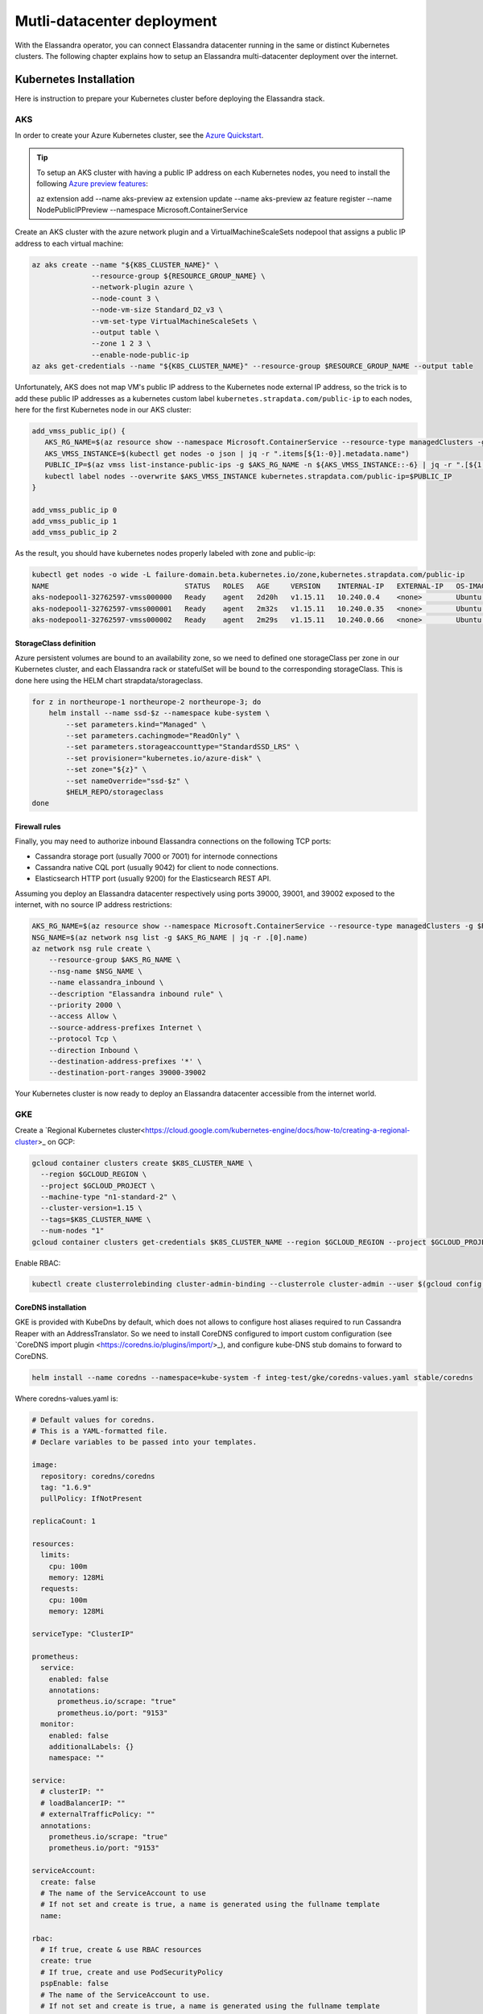 Mutli-datacenter deployment
===========================

With the Elassandra operator, you can connect Elassandra datacenter running in the same or distinct Kubernetes clusters.
The following chapter explains how to setup an Elassandra multi-datacenter deployment over the internet.

Kubernetes Installation
-----------------------

Here is instruction to prepare your Kubernetes cluster before deploying the Elassandra stack.

AKS
___

In order to create your Azure Kubernetes cluster, see the `Azure Quickstart <https://docs.microsoft.com/en-us/azure/aks/kubernetes-walkthrough>`_.

.. tip::

    To setup an AKS cluster with having a public IP address on each Kubernetes nodes, you need to install the following `Azure preview features
    <https://docs.microsoft.com/en-us/azure/aks/use-multiple-node-pools#assign-a-public-ip-per-node-for-your-node-pools-preview>`_:

    az extension add --name aks-preview
    az extension update --name aks-preview
    az feature register --name NodePublicIPPreview --namespace Microsoft.ContainerService

Create an AKS cluster with the azure network plugin and a VirtualMachineScaleSets nodepool that assigns a public IP address to each virtual machine:

.. code::

    az aks create --name "${K8S_CLUSTER_NAME}" \
                  --resource-group ${RESOURCE_GROUP_NAME} \
                  --network-plugin azure \
                  --node-count 3 \
                  --node-vm-size Standard_D2_v3 \
                  --vm-set-type VirtualMachineScaleSets \
                  --output table \
                  --zone 1 2 3 \
                  --enable-node-public-ip
    az aks get-credentials --name "${K8S_CLUSTER_NAME}" --resource-group $RESOURCE_GROUP_NAME --output table

Unfortunately, AKS does not map VM's public IP address to the Kubernetes node external IP address, so the trick is to add these public IP addresses as a
kubernetes custom label ``kubernetes.strapdata.com/public-ip`` to each nodes, here for the first Kubernetes node in our AKS cluster:

.. code::

    add_vmss_public_ip() {
       AKS_RG_NAME=$(az resource show --namespace Microsoft.ContainerService --resource-type managedClusters -g $RESOURCE_GROUP_NAME -n $K8S_CLUSTER_NAME | jq -r .properties.nodeResourceGroup)
       AKS_VMSS_INSTANCE=$(kubectl get nodes -o json | jq -r ".items[${1:-0}].metadata.name")
       PUBLIC_IP=$(az vmss list-instance-public-ips -g $AKS_RG_NAME -n ${AKS_VMSS_INSTANCE::-6} | jq -r ".[${1:-0}].ipAddress")
       kubectl label nodes --overwrite $AKS_VMSS_INSTANCE kubernetes.strapdata.com/public-ip=$PUBLIC_IP
    }

    add_vmss_public_ip 0
    add_vmss_public_ip 1
    add_vmss_public_ip 2

As the result, you should have kubernetes nodes properly labeled with zone and public-ip:

.. code::

    kubectl get nodes -o wide -L failure-domain.beta.kubernetes.io/zone,kubernetes.strapdata.com/public-ip
    NAME                                STATUS   ROLES   AGE     VERSION    INTERNAL-IP   EXTERNAL-IP   OS-IMAGE             KERNEL-VERSION      CONTAINER-RUNTIME       ZONE            PUBLIC-IP
    aks-nodepool1-32762597-vmss000000   Ready    agent   2d20h   v1.15.11   10.240.0.4    <none>        Ubuntu 16.04.6 LTS   4.15.0-1083-azure   docker://3.0.10+azure   northeurope-1   20.54.72.64
    aks-nodepool1-32762597-vmss000001   Ready    agent   2m32s   v1.15.11   10.240.0.35   <none>        Ubuntu 16.04.6 LTS   4.15.0-1083-azure   docker://3.0.10+azure   northeurope-2   40.113.33.9
    aks-nodepool1-32762597-vmss000002   Ready    agent   2m29s   v1.15.11   10.240.0.66   <none>        Ubuntu 16.04.6 LTS   4.15.0-1083-azure   docker://3.0.10+azure   northeurope-3   20.54.80.104


StorageClass definition
.......................

Azure persistent volumes are bound to an availability zone, so we need to defined one storageClass per zone in our Kubernetes cluster,
and each Elassandra rack or statefulSet will be bound to the corresponding storageClass.
This is done here using the HELM chart strapdata/storageclass.

.. code::

    for z in northeurope-1 northeurope-2 northeurope-3; do
        helm install --name ssd-$z --namespace kube-system \
            --set parameters.kind="Managed" \
            --set parameters.cachingmode="ReadOnly" \
            --set parameters.storageaccounttype="StandardSSD_LRS" \
            --set provisioner="kubernetes.io/azure-disk" \
            --set zone="${z}" \
            --set nameOverride="ssd-$z" \
            $HELM_REPO/storageclass
    done

Firewall rules
..............

Finally, you may need to authorize inbound Elassandra connections on the following TCP ports:

* Cassandra storage port (usually 7000 or 7001) for internode connections
* Cassandra native CQL port (usually 9042) for client to node connections.
* Elasticsearch HTTP port (usually 9200) for the Elasticsearch REST API.

Assuming you deploy an Elassandra datacenter respectively using ports 39000, 39001, and 39002 exposed to the internet, with no source IP address restrictions:

.. code::

    AKS_RG_NAME=$(az resource show --namespace Microsoft.ContainerService --resource-type managedClusters -g $RESOURCE_GROUP_NAME -n "${K8S_CLUSTER_NAME}" | jq -r .properties.nodeResourceGroup)
    NSG_NAME=$(az network nsg list -g $AKS_RG_NAME | jq -r .[0].name)
    az network nsg rule create \
        --resource-group $AKS_RG_NAME \
        --nsg-name $NSG_NAME \
        --name elassandra_inbound \
        --description "Elassandra inbound rule" \
        --priority 2000 \
        --access Allow \
        --source-address-prefixes Internet \
        --protocol Tcp \
        --direction Inbound \
        --destination-address-prefixes '*' \
        --destination-port-ranges 39000-39002

Your Kubernetes cluster is now ready to deploy an Elassandra datacenter accessible from the internet world.

GKE
___

Create a `Regional Kubernetes cluster<https://cloud.google.com/kubernetes-engine/docs/how-to/creating-a-regional-cluster>_ on GCP:

.. code::

    gcloud container clusters create $K8S_CLUSTER_NAME \
      --region $GCLOUD_REGION \
      --project $GCLOUD_PROJECT \
      --machine-type "n1-standard-2" \
      --cluster-version=1.15 \
      --tags=$K8S_CLUSTER_NAME \
      --num-nodes "1"
    gcloud container clusters get-credentials $K8S_CLUSTER_NAME --region $GCLOUD_REGION --project $GCLOUD_PROJECT

Enable RBAC:

.. code::

    kubectl create clusterrolebinding cluster-admin-binding --clusterrole cluster-admin --user $(gcloud config get-value account)


CoreDNS installation
....................

GKE is provided with KubeDns by default, which does not allows to configure host aliases required to run Cassandra Reaper with an AddressTranslator.
So we need to install CoreDNS configured to import custom configuration (see `CoreDNS import plugin <https://coredns.io/plugins/import/>_),
and configure kube-DNS stub domains to forward to CoreDNS.

.. code::

    helm install --name coredns --namespace=kube-system -f integ-test/gke/coredns-values.yaml stable/coredns

Where coredns-values.yaml is:

.. code::

    # Default values for coredns.
    # This is a YAML-formatted file.
    # Declare variables to be passed into your templates.

    image:
      repository: coredns/coredns
      tag: "1.6.9"
      pullPolicy: IfNotPresent

    replicaCount: 1

    resources:
      limits:
        cpu: 100m
        memory: 128Mi
      requests:
        cpu: 100m
        memory: 128Mi

    serviceType: "ClusterIP"

    prometheus:
      service:
        enabled: false
        annotations:
          prometheus.io/scrape: "true"
          prometheus.io/port: "9153"
      monitor:
        enabled: false
        additionalLabels: {}
        namespace: ""

    service:
      # clusterIP: ""
      # loadBalancerIP: ""
      # externalTrafficPolicy: ""
      annotations:
        prometheus.io/scrape: "true"
        prometheus.io/port: "9153"

    serviceAccount:
      create: false
      # The name of the ServiceAccount to use
      # If not set and create is true, a name is generated using the fullname template
      name:

    rbac:
      # If true, create & use RBAC resources
      create: true
      # If true, create and use PodSecurityPolicy
      pspEnable: false
      # The name of the ServiceAccount to use.
      # If not set and create is true, a name is generated using the fullname template
      # name:

    # isClusterService specifies whether chart should be deployed as cluster-service or normal k8s app.
    isClusterService: true

    # Optional priority class to be used for the coredns pods. Used for autoscaler if autoscaler.priorityClassName not set.
    priorityClassName: ""

    # Default zone is what Kubernetes recommends:
    # https://kubernetes.io/docs/tasks/administer-cluster/dns-custom-nameservers/#coredns-configmap-options
    servers:
      - zones:
          - zone: .
        port: 53
        plugins:
          - name: errors
          # Serves a /health endpoint on :8080, required for livenessProbe
          - name: health
            configBlock: |-
              lameduck 5s
          # Serves a /ready endpoint on :8181, required for readinessProbe
          - name: ready
          # Required to query kubernetes API for data
          - name: kubernetes
            parameters: cluster.local in-addr.arpa ip6.arpa
            configBlock: |-
              pods insecure
              fallthrough in-addr.arpa ip6.arpa
              ttl 30
          # Serves a /metrics endpoint on :9153, required for serviceMonitor
          - name: prometheus
            parameters: 0.0.0.0:9153
          - name: forward
            parameters: . /etc/resolv.conf
          - name: cache
            parameters: 30
          - name: loop
          - name: reload
          - name: loadbalance
          - name: import
            parameters: "custom/*.override"

    # Complete example with all the options:
    # - zones:                 # the `zones` block can be left out entirely, defaults to "."
    #   - zone: hello.world.   # optional, defaults to "."
    #     scheme: tls://       # optional, defaults to "" (which equals "dns://" in CoreDNS)
    #   - zone: foo.bar.
    #     scheme: dns://
    #     use_tcp: true        # set this parameter to optionally expose the port on tcp as well as udp for the DNS protocol
    #                          # Note that this will not work if you are also exposing tls or grpc on the same server
    #   port: 12345            # optional, defaults to "" (which equals 53 in CoreDNS)
    #   plugins:               # the plugins to use for this server block
    #   - name: kubernetes     # name of plugin, if used multiple times ensure that the plugin supports it!
    #     parameters: foo bar  # list of parameters after the plugin
    #     configBlock: |-      # if the plugin supports extra block style config, supply it here
    #       hello world
    #       foo bar

    # expects input structure as per specification https://kubernetes.io/docs/reference/generated/kubernetes-api/v1.11/#affinity-v1-core
    # for example:
    #   affinity:
    #     nodeAffinity:
    #      requiredDuringSchedulingIgnoredDuringExecution:
    #        nodeSelectorTerms:
    #        - matchExpressions:
    #          - key: foo.bar.com/role
    #            operator: In
    #            values:
    #            - master
    affinity: {}

    # Node labels for pod assignment
    # Ref: https://kubernetes.io/docs/user-guide/node-selection/
    nodeSelector: {}

    # expects input structure as per specification https://kubernetes.io/docs/reference/generated/kubernetes-api/v1.11/#toleration-v1-core
    # for example:
    #   tolerations:
    #   - key: foo.bar.com/role
    #     operator: Equal
    #     value: master
    #     effect: NoSchedule
    tolerations: []

    # https://kubernetes.io/docs/tasks/run-application/configure-pdb/#specifying-a-poddisruptionbudget
    podDisruptionBudget: {}

    # configure custom zone files as per https://coredns.io/2017/05/08/custom-dns-entries-for-kubernetes/
    zoneFiles: []
    #  - filename: example.db
    #    domain: example.com
    #    contents: |
    #      example.com.   IN SOA sns.dns.icann.com. noc.dns.icann.com. 2015082541 7200 3600 1209600 3600
    #      example.com.   IN NS  b.iana-servers.net.
    #      example.com.   IN NS  a.iana-servers.net.
    #      example.com.   IN A   192.168.99.102
    #      *.example.com. IN A   192.168.99.102

    # optional array of extra volumes to create
    extraVolumes:
      - name: custom-config-volume
        configMap:
          name: coredns-custom
    # - name: some-volume-name
    #   emptyDir: {}
    # optional array of mount points for extraVolumes
    extraVolumeMounts:
      - name: custom-config-volume
        mountPath: /etc/coredns/custom
    # - name: some-volume-name
    #   mountPath: /etc/wherever

    # optional array of secrets to mount inside coredns container
    # possible usecase: need for secure connection with etcd backend
    extraSecrets: []
    # - name: etcd-client-certs
    #   mountPath: /etc/coredns/tls/etcd
    # - name: some-fancy-secret
    #   mountPath: /etc/wherever

    # Custom labels to apply to Deployment, Pod, Service, ServiceMonitor. Including autoscaler if enabled.
    customLabels: {}

    ## Configue a cluster-proportional-autoscaler for coredns
    # See https://github.com/kubernetes-incubator/cluster-proportional-autoscaler
    autoscaler:
      # Enabled the cluster-proportional-autoscaler
      enabled: false

      # Number of cores in the cluster per coredns replica
      coresPerReplica: 256
      # Number of nodes in the cluster per coredns replica
      nodesPerReplica: 16
      # Min size of replicaCount
      min: 0
      # Max size of replicaCount (default of 0 is no max)
      max: 0
      # Whether to include unschedulable nodes in the nodes/cores calculations - this requires version 1.8.0+ of the autoscaler
      includeUnschedulableNodes: false
      # If true does not allow single points of failure to form
      preventSinglePointFailure: true

      image:
        repository: k8s.gcr.io/cluster-proportional-autoscaler-amd64
        tag: "1.8.0"
        pullPolicy: IfNotPresent

      # Optional priority class to be used for the autoscaler pods. priorityClassName used if not set.
      priorityClassName: ""

      # expects input structure as per specification https://kubernetes.io/docs/reference/generated/kubernetes-api/v1.11/#affinity-v1-core
      affinity: {}

      # Node labels for pod assignment
      # Ref: https://kubernetes.io/docs/user-guide/node-selection/
      nodeSelector: {}

      # expects input structure as per specification https://kubernetes.io/docs/reference/generated/kubernetes-api/v1.11/#toleration-v1-core
      tolerations: []

      # resources for autoscaler pod
      resources:
        requests:
          cpu: "20m"
          memory: "10Mi"
        limits:
          cpu: "20m"
          memory: "10Mi"

      # Options for autoscaler configmap
      configmap:
        ## Annotations for the coredns-autoscaler configmap
        # i.e. strategy.spinnaker.io/versioned: "false" to ensure configmap isn't renamed
        annotations: {}

Once CoreDNS is installed, we need to add a KubeDNS a stub domain to forward request for domain **internal.strapdata.com**
to the CoreDNS service, and restart KubeDNS pods.
The **internal.strapdata.com** is just a dummy DNS domain used to resolv public IP addresses to Kubernetes nodes internal IP addresses.

.. code::

    COREDNS_SERVICE_IP=$(kubectl get  service -l k8s-app=coredns  -n kube-system -o jsonpath='{.items[0].spec.clusterIP}')
    KUBEDNS_STUB_DOMAINS="{\\\"internal.strapdata.com\\\": [\\\"$COREDNS_SERVICE_IP\\\"]}"
    kubectl patch configmap/kube-dns -n kube-system -p "{\"data\": {\"stubDomains\": \"KUBEDNS_STUB_DOMAINS\"}}"
    kubectl delete pod -l k8s-app=coredns -n kube-system

StorageClass definition
.......................

Google cloud persistent volumes are bound to an availability zone, so we need to defined one storageClass per zone in our Kubernetes cluster,
and each Elassandra rack or statefulSet will be bound to the corresponding storageClass.
This is done here using the HELM chart strapdata/storageclass.

.. code::

    helm install --name ssd-europe-west1-b --namespace kube-system --set zone=europe-west1-b,nameOverride=ssd-europe-west1-b strapdata/storageclass
    helm install --name ssd-europe-west1-c --namespace kube-system --set zone=europe-west1-c,nameOverride=ssd-europe-west1-c strapdata/storageclass
    helm install --name ssd-europe-west1-d --namespace kube-system --set zone=europe-west1-d,nameOverride=ssd-europe-west1-d strapdata/storageclass

Firewall rules
..............

Finally, you may need to authorize inbound Elassandra connections on the following TCP ports:

* Cassandra storage port (usually 7000 or 7001) for internode connections
* Cassandra native CQL port (usually 9042) for client to node connections.
* Elasticsearch HTTP port (usually 9200) for the Elasticsearch REST API.

Assuming you deploy an Elassandra datacenter respectively using ports 39000, 39001, and 39002 exposed to the internet, with no source IP address restrictions,
and Kubernetes nodes are properly tagged:

.. code::

    VPC_NETWORK=$(gcloud container clusters describe $K8S_CLUSTER_NAME --region $GCLOUD_REGION --format='value(network)')
    NODE_POOLS_TARGET_TAGS=$(gcloud container clusters describe $K8S_CLUSTER_NAME --region $GCLOUD_REGION --format='value[terminator=","](nodePools.config.tags)' --flatten='nodePools[].config.tags[]' | sed 's/,\{2,\}//g')
    gcloud compute firewall-rules create "allow-elassandra-inbound" \
      --allow tcp:39000-39002 \
      --network="$VPC_NETWORK" \
      --target-tags="$NODE_POOLS_TARGET_TAGS" \
      --description="Allow elassandra inbound" \
      --direction INGRESS

Webhook in GKE private cluster
.............................

When Google configure the control plane for **private clusters**, they automatically configure VPC peering between your
Kubernetes cluster’s network and a separate Google managed project. In order to restrict what Google are able to access within your cluster,
the firewall rules configured restrict access to your Kubernetes pods. This means that in order to use the webhook component
with a GKE private cluster, you must configure an additional firewall rule to allow the GKE control plane access to your webhook pod.

You can read more information on how to add firewall rules for the GKE control plane nodes in the GKE docs.
Alternatively, you can disable the hooks by setting webhookEnabled=false in your datacenter spec.

.. code::

    VPC_NETWORK=$(gcloud container clusters describe $K8S_CLUSTER_NAME --region $GCLOUD_REGION --format='value(network)')
    MASTER_IPV4_CIDR_BLOCK=$(gcloud container clusters describe $K8S_CLUSTER_NAME --region $GCLOUD_REGION --format='value(clusterIpv4Cidr)')
    NODE_POOLS_TARGET_TAGS=$(gcloud container clusters describe $K8S_CLUSTER_NAME --region $GCLOUD_REGION --format='value[terminator=","](nodePools.config.tags)' --flatten='nodePools[].config.tags[]' | sed 's/,\{2,\}//g')

    gcloud compute firewall-rules create "allow-apiserver-to-admission-webhook-443" \
      --allow tcp:8443 \
      --network="$VPC_NETWORK" \
      --source-ranges="$MASTER_IPV4_CIDR_BLOCK" \
      --target-tags="$NODE_POOLS_TARGET_TAGS" \
      --description="Allow apiserver access to admission webhook pod on port 443" \
      --direction INGRESS


AWS
---

Coming soon...

Deploy operators
----------------

ExternalDNS
-----------

The ExternalDNS is used to automatically update your DNS zone and create an A record for the Cassandra broadcast IP addresses.

In the following setup, we will use a DNS zone hosted on Azure, but you can use any other DNS provider supported by External DNS.

.. code::

    helm install --name my-externaldns --namespace default \
        --set logLevel="debug" \
        --set rbac.create=true \
        --set policy="sync",txtPrefix=$(kubectl config current-context)\
        --set sources[0]="service",sources[1]="ingress",sources[2]="crd" \
        --set crd.create=true,crd.apiversion="externaldns.k8s.io/v1alpha1",crd.kind="DNSEndpoint" \
        --set provider="azure" \
        --set azure.secretName="$AZURE_DNS_SECRET_NAME",azure.resourceGroup="$AZURE_DNS_RESOURCE_GROUP" \
        --set azure.tenantId="$AZURE_DNS_TENANT_ID",azure.subscriptionId="$AZURE_SUBSCRIPTION_ID" \
        --set azure.aadClientId="$AZURE_DNS_CLIENT_ID",azure.aadClientSecret="$AZURE_DNS_CLIENT_SECRET" \
        stable/external-dns

Key points:

* Watch for Kubernetes services, ingress, and the DNSEndpoint CRD published by the Elassandra operator when externalDns.enabled=true.
* With ``policy=sync``, we need to setup a txtPrefix per Kubernetes cluster in order to avoid update conflict between
  clusters using the same DNS zone.

CoreDNS
-------

The Kubernetes CoreDNS is used for two reasons:

* Resolve DNS name of you DNZ zone from inside the Kubernetes cluster using DNS forwarders.
* Reverse resolution of the broadcast Elassandra public IP addresses to Kubernetes nodes private IP required by the AddressTranslator of the Cassandra driver.

You can deploy the CodeDNS custom configuration with the strapdata coredns-forwarder HELM chart to basically install (or replace) the coredns-custom configmap,
and restart coreDNS pods.

If your Kubernetes nodes have the ExternalIP set (like GKE), prepare the coreDNS with this command:

.. code::

      HOST_ALIASES=$(kubectl get nodes -o custom-columns='INTERNAL-IP:.status.addresses[?(@.type=="InternalIP")].address,EXTERNAL-IP:.status.addresses[?(@.type=="ExternalIP")].address' --no-headers |\
      awk '{ gsub(/\./,"-",$2); printf("--set nodes.hosts[%d].name=%s,nodes.hosts[%d].value=%s ",NR-1, $2, NR-1, $1); }')

If your Kubernetes nodes does not have the ExternalIP set (like AKS), public node IP address should be available through the custom label ``kubernetes.strapdata.com/public-ip``.

.. code::

      HOST_ALIASES=$(kubectl get nodes -o custom-columns='INTERNAL-IP:.status.addresses[?(@.type=="InternalIP")].address,PUBLIC-IP:.metadata.labels.kubernetes\.strapdata\.com/public-ip' --no-headers |\
      awk '{ gsub(/\./,"-",$2); printf("--set nodes.hosts[%d].name=%s,nodes.hosts[%d].value=%s ",NR-1, $2, NR-1, $1); }')

The configure the CoreDNS custom config with your DNS name servers, this is Azure name servers in the following example:

.. code::

      kubectl delete configmap --namespace kube-system coredns-custom
      helm install $HELM_DEBUG --name coredns-forwarder --namespace kube-system \
          --set forwarders.domain="${DNS_DOMAIN}" \
          --set forwarders.hosts[0]="40.90.4.8" \
          --set forwarders.hosts[1]="64.4.48.8" \
          --set forwarders.hosts[2]="13.107.24.8" \
          --set forwarders.hosts[3]="13.107.160.8" \
          --set nodes.domain=internal.strapdata.com \
          $HOST_ALIASES \
          strapdata/coredns-forwarder

Restart CoreDNS pods to reload our configuration, but this depends on coreDNS deployment labels !

On AKS:

.. code::

    kubectl delete pod --namespace kube-system -l k8s-app=kube-dns

On GKE:

.. code::

    kubectl delete pod --namespace kube-system -l k8s-app=coredns


.. _traefik-setup:

Traefik
-------

Deploy a Traefik ingress controller in order to access to web user interface of the following components:

* Cassandra Reaper
* Kibana
* Prometheus Server
* Prometheus Alert Manager
* Grafana

Here is simple Traefik deployment where TRAEFIK_FQDN=traefik-kube1.$DNS_DOMAIN:

.. code::

    helm install --name traefik --namespace kube-system \
        --set rbac.enabled=true \
        --set dashboard.enabled=true,dashboard.domain=dashboard.${TRAEFIK_FQDN} \
        --set service.annotations."external-dns\.alpha\.kubernetes\.io/hostname"="*.${TRAEFIK_FQDN}" \
        stable/traefik

The externalDns annotation automatically publish the public IP of the traefik ingress controller in our DNS zone.
To avoid conflict between Kubernetes cluster using the same DNS zone, the TRAEFIK_FQDN variable must
be the unique traefik FQDN in our DNS zone (example: traefik-kube1.my.domain.com)

.. warning::

    Of course, this traefik setup is not secure, an it's up to you to setup encryption and restrict access to those resources.

Prometheus operator
-------------------



Elassandra operator
-------------------

Finally, install the Elassandra operator in the default namespace:

.. code::

    helm install --namespace default --name elassop --wait $HELM_REPO/elassandra-operator

Deploying a multi-dc Elassandra cluster
---------------------------------------

Deploy dc1 on kube1
___________________

Deploy the first datacenter **dc1** of the Elassandra cluster **cl1** in the Kubernetes cluster **kube1**,
with Kibana and Cassandra Reaper available through the Traefik ingress controller.

.. code::

    helm install --namespace default --name "default-cl1-dc1" \
        --set dataVolumeClaim.storageClassName="ssd-{zone}" \
        --set cassandra.sslStoragePort="39000" \
        --set cassandra.nativePort="39001" \
        --set elasticsearch.httpPort="39002" \
        --set elasticsearch.transportPort="39003" \
        --set jvm.jmxPort="39004" \
        --set jvm.jdb="39005" \
        --set prometheus.port="39006" \
        --set replicas="3" \
        --set networking.hostNetworkEnabled=true \
        --set networking.externalDns.enabled=true \
        --set networking.externalDns.domain=${DNS_DOMAIN} \
        --set networking.externalDns.root=cl1-dc1 \
        --set kibana.enabled="true",kibana.spaces[0].ingressAnnotations."kubernetes\.io/ingress\.class"="traefik",kibana.spaces[0].ingressSuffix=kibana.${TRAEFIK_FQDN} \
        --set reaper.enabled="true",reaper.ingressAnnotations."kubernetes\.io/ingress\.class"="traefik",reaper.ingressHost=reaper.${TRAEFIK_FQDN} \
        --wait $HELM_REPO/elassandra-datacenter

Key points:

* The storageClass must exist in your Kubernetes cluster, default is the default storage class on Microsoft Azure.
* Because ``hostNetwork`` is enabled, you need to properly choose TCP ports to avoid conflict on the Kubernetes nodes.
* The env variable **TRAEFIK_FQDN** must be the public FQDN of your traefik deployment, traefik-kube1.$DNS_DOMAIN in our example.

Wait for the datacenter **dc1** to be ready:

.. code::

    edctl watch-dc --context kube1 -n elassandra-cl1-dc1 -ns default --health GREEN

Once your Elassandra datacenter is ready, check that you can reach the datacenter over the internet.
Get the Elassandra cluster root CA certificate and Cassandra admin password:

.. code::

    kubectl get secret elassandra-cl1-ca-pub --context kube1 -n default -o jsonpath='{.data.cacert\.pem}' | base64 -D > cl1-cacert.pem
    CASSANDRA_ADMIN_PASSWORD=$(kb get secret elassandra-cl1 --context kube1 -o jsonpath='{.data.cassandra\.admin_password}' | base64 -D)

Check your Elassandra datacenter:

.. code::

    SSL_CERTFILE=cl1-cacert.pem bin/cqlsh --ssl -u admin -p $CASSANDRA_ADMIN_PASSWORD cassandra-cl1-dc1-0-0.test.strapkube.com 39001
    Connected to cl1 at cassandra-cl1-dc1-0-0.test.strapkube.com:39001.
    [cqlsh 5.0.1 | Cassandra 3.11.6.1 | CQL spec 3.4.4 | Native protocol v4]
    Use HELP for help.
    admin@cqlsh>

Check the Elasticsearch cluster status:

.. code::

    curl -k --user admin:$CASSANDRA_ADMIN_PASSWORD "https://cassandra-cl1-dc1-0-0.test.strapkube.com:39002/_cluster/state?pretty"
    {
      "cluster_name" : "cl1",
      "cluster_uuid" : "9754758d-bac6-4b92-0000-000000000000",
      "version" : 5,
      "state_uuid" : "lXB_pTXvRnuLwE3jNOcaeQ",
      "master_node" : "9754758d-bac6-4b92-0000-000000000000",
      "blocks" : { },
      "nodes" : {
        "9754758d-bac6-4b92-0000-000000000000" : {
          "name" : "51.138.48.150",
          "status" : "ALIVE",
          "ephemeral_id" : "9754758d-bac6-4b92-0000-000000000000",
          "transport_address" : "10.240.0.4:9300",
          "attributes" : {
            "rack" : "0",
            "dc" : "dc1"
          }
        }
      },
      "metadata" : {
        "version" : 0,
        "cluster_uuid" : "9754758d-bac6-4b92-0000-000000000000",
        "templates" : { },
        "indices" : { },
        "index-graveyard" : {
          "tombstones" : [ ]
        }
      },
      "routing_table" : {
        "indices" : { }
      },
      "routing_nodes" : {
        "unassigned" : [ ],
        "nodes" : {
          "9754758d-bac6-4b92-0000-000000000000" : [ ]
        }
      },
      "snapshots" : {
        "snapshots" : [ ]
      },
      "restore" : {
        "snapshots" : [ ]
      },
      "snapshot_deletions" : {
        "snapshot_deletions" : [ ]
      }
    }

Once started, Kibana and Cassandra Reaper, Prometheus server, Prometheur alert manager and Grafana should be available in **kube1** at :

* http://kibana-kibana.traefik-kube1.$DNS_DOMAIN/
* http://reaper.traefik-kube1.$DNS_DOMAIN/webui
* http://prometheus.traefik-kube1.$DNS_DOMAIN/
* http://alertmanager.traefik-kube1.$DNS_DOMAIN/
* http://grafana.traefik-kube1.$DNS_DOMAIN/login

For Kibana and Cassandra reaper, kibana and admin passwords are respectively stored in the Kubernetes secrets **elassandra-cl1-kibana** and **elassandra-cl1-dc1-reaper** in
the Elassandra datacenter namespace.

.. code::

    KIBANA_PASSWORD=$(kb get secret elassandra-cl1-kibana --context kube1 -o jsonpath='{.data.kibana\.kibana_password}' | base64 -D)
    REAPER_ADMIN_PASSWORD=$(kb get secret elassandra-cl1-dc1-reaper --context kube1 -o jsonpath='{.data.password}' | base64 -D)


    kubectl ksd get secret elassandra-cl1-dc1-reaper -o yaml
    apiVersion: v1
    kind: Secret
    metadata:
      creationTimestamp: "2020-06-23T15:45:29Z"
      labels:
        app: elassandra
        app.kubernetes.io/managed-by: elassandra-operator
        elassandra.strapdata.com/cluster: cl1
        elassandra.strapdata.com/datacenter: dc1
        elassandra.strapdata.com/parent: elassandra-cl1-dc1
      name: elassandra-cl1-dc1-reaper
      namespace: default
      resourceVersion: "106187"
      selfLink: /api/v1/namespaces/default/secrets/elassandra-cl1-dc1-reaper
      uid: 8d049bd8-d07d-4ab4-b60a-ca531eb3cedb
    stringData:
      password: 9fe4045e-ae5c-48db-9811-91316875f8b1
      username: admin
    type: kubernetes.io/basic-auth


Deploy dc2 on kube2
___________________

Once the Elassandra datacenter **dc1** is ready, you can deploy the datacenter **dc2** in the Kubernetes **kube2**.

First of all, copy the following Elassandra cluster secrets from the Kubernetes cluster **kube1** and
namespace **default**, into the Kubernetes cluster **kube2** namespace **default** (See the Security section for more information about these secrets):

* elassandra-cl1-dc1 (cluster passwords)
* elassandra-cl1-dc1-ca-pub (cluster root CA)
* elassandra-cl1-dc2-ca-key (cluster root CA key)

.. code::

    for s in elassandra-cl1 elassandra-cl1-ca-pub elassandra-cl1-ca-key; do
        kubectl get secret $s --context kube1 --export -n default -o yaml | kubectl apply --context kube2 -n default -f -
    done

.. tip::

    These Elassandra cluster-wide secrets does not include any ownerReference <https://kubernetes.io/docs/concepts/workloads/controllers/garbage-collection/>`_
    and won't be deleted when deleting the Elassandra datacenter because they could be used by another datacenter.
    So, it's up to you to properly delete these secrets when deleting an Elassandra cluster.

Deploy the datacenter **dc2** of the Elassandra cluster **cl1** in the Kubernetes cluster **cluster2**, with the following network settings:

.. code::

    helm install --namespace default --name "default-cl1-dc2" \
        --set dataVolumeClaim.storageClassName="ssd-{zone}" \
        --set cassandra.sslStoragePort="39000" \
        --set cassandra.nativePort="39001" \
        --set elasticsearch.httpPort="39002" \
        --set elasticsearch.transportPort="39003" \
        --set jvm.jmxPort="39004" \
        --set jvm.jdb="39005" \
        --set prometheus.port="39006" \
        --set replicas="1" \
        --set cassandra.remoteSeeds[0]=cassandra-cl1-dc1-0-0.${DNS_DOMAIN} \
        --set networking.hostNetworkEnabled=true \
        --set networking.externalDns.enabled=true \
        --set networking.externalDns.domain=${DNS_DOMAIN} \
        --set networking.externalDns.root=cl1-dc2 \
        --set kibana.enabled="true",kibana.spaces[0].ingressAnnotations."kubernetes\.io/ingress\.class"="traefik",kibana.spaces[0].ingressSuffix=kibana.${TRAEFIK_FQDN} \
        --set reaper.enabled="true",reaper.ingressAnnotations."kubernetes\.io/ingress\.class"="traefik",reaper.ingressHost=reaper.${TRAEFIK_FQDN} \
        --wait $HELM_REPO/elassandra-datacenter

Key points :

* Datacenter **dc2** is deployed on GKE, where storageClassName is bound to an availability zone, so the storageClassName is **ssd-{zone}**.
* The ``cassandra.remoteSeeds`` array must include the DNS name of a seed nodes in **dc1**.
* The ``networking.externalDns.root`` must be different from the **dc1** to avoid DNS name conflict, and you can include namespace or whatever in your naming plan.
* The **TRAEFIK_FQDN** env variable must point to the traefik public FQDN in the Kubernetes cluster **kube2**.

Wait for the datacenter **dc2** to be ready:

.. code::

    edctl watch-dc --context kube2 -n elassandra-cl1-dc2 -ns default --health GREEN

Before streaming the Cassandra data, you now need to adjust the replication factor for the following keyspaces:

* system_distributed
* system_traces
* system_auth
* elastic_admin (if elasticsearch is enabled).
* any user keyspace that you want to replicate in **dc2**, *foo* in the provided example.

This is done with the following task deployed on **dc1** (Kubernetes cluster **cluster1**):

.. code::

    cat <<EOF | kubectl apply --context kube1 -f -
    apiVersion: elassandra.strapdata.com/v1beta1
    kind: ElassandraTask
    metadata:
      name: replication-add-$$
      namespace: default
    spec:
      cluster: "cl1"
      datacenter: "dc1"
      replication:
        action: ADD
        dcName: "dc2"
        dcSize: 1
        replicationMap:
          elastic_admin: 1
          reaper_db: 1
          _kibana_1: 1
          foo: 1
    EOF
    edctl watch-task --context kube1 -n replication-add-$$ -ns default --phase SUCCEED

Then on **dc2**, run a rebuild task to stream data from **dc1** and wait for termination:

.. code::

    cat <<EOF | kubectl apply --context kube2 -f -
    apiVersion: elassandra.strapdata.com/v1beta1
    kind: ElassandraTask
    metadata:
      name: rebuild-dc2-$$
      namespace: default
    spec:
      cluster: "cl1"
      datacenter: "dc2"
      rebuild:
        srcDcName: "dc1"
    EOF
    edctl watch-task --context kube2 -n rebuild-dc2-$$ -ns default --phase SUCCEED

If elasticsearch is enabled in **dc2**, you need to run restart Elassandra pods to update the Elasticsearch
cluster state since data have been populated by streaming data from **dc1**.

.. code::

    kubectl delete pod --namespace default -l app=elassandra

Finally, check the datacenter **dc2** is properly running on the Kubernetes cluster **kube2**:

.. code::

    SSL_CERTFILE=cl1-cacert.pem bin/cqlsh --ssl -u admin -p $CASSANDRA_ADMIN_PASSWORD cassandra-cl1-dc2-0-0.test.strapkube.com 39001
    Connected to cl1 at cassandra-cl2-dc1-0-0.test.strapkube.com:39001.
    [cqlsh 5.0.1 | Cassandra 3.11.6.1 | CQL spec 3.4.4 | Native protocol v4]
    Use HELP for help.
    admin@cqlsh>

.. code::

    curl -k --user admin:$CASSANDRA_ADMIN_PASSWORD "https://cassandra-cl1-dc2-0-0.test.strapkube.com:39002/_cluster/state?pretty"



Deploy dc3 on kube3
___________________

    for s in elassandra-cl1 elassandra-cl1-ca-pub elassandra-cl1-ca-key; do
        kubectl get secret $s --context kube1 --export -n default -o yaml | kubectl apply --context gke_strapkube1_europe-west1_kube3 -n default -f -
    done

helm install --namespace default --name "default-cl1-dc3" \
        --set dataVolumeClaim.storageClassName="ssd-{zone}" \
        --set cassandra.sslStoragePort="39000" \
        --set cassandra.nativePort="39001" \
        --set elasticsearch.httpPort="39002" \
        --set elasticsearch.transportPort="39003" \
        --set jvm.jmxPort="39004" \
        --set jvm.jdb="39005" \
        --set prometheus.port="39006" \
        --set replicas="1" \
        --set cassandra.remoteSeeds[0]=cassandra-cl1-dc1-0-0.${DNS_DOMAIN} \
        --set networking.hostNetworkEnabled=true \
        --set networking.externalDns.enabled=true \
        --set networking.externalDns.domain=${DNS_DOMAIN} \
        --set networking.externalDns.root=cl1-dc3 \
        --set kibana.enabled="true",kibana.spaces[0].ingressAnnotations."kubernetes\.io/ingress\.class"="traefik",kibana.spaces[0].ingressSuffix=kibana.${TRAEFIK_FQDN} \
        --set reaper.enabled="true",reaper.ingressAnnotations."kubernetes\.io/ingress\.class"="traefik",reaper.ingressHost=reaper.${TRAEFIK_FQDN} \
        --wait $HELM_REPO/elassandra-datacenter


Cleaning up
-----------

Delete an Elassandra datacenter:

.. code::

    helm delete --purge elassandra-cl1-dc1

Undeploy the Elassandra operator and remove CRDs:

.. code::

    helm delete --purge elassandra-operator
    kubectl delete crd elassandradatacenters.elassandra.strapdata.com elassandratasks.elassandra.strapdata.com
